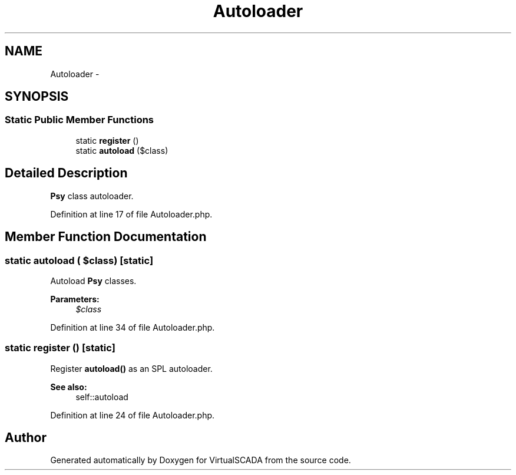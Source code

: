 .TH "Autoloader" 3 "Tue Apr 14 2015" "Version 1.0" "VirtualSCADA" \" -*- nroff -*-
.ad l
.nh
.SH NAME
Autoloader \- 
.SH SYNOPSIS
.br
.PP
.SS "Static Public Member Functions"

.in +1c
.ti -1c
.RI "static \fBregister\fP ()"
.br
.ti -1c
.RI "static \fBautoload\fP ($class)"
.br
.in -1c
.SH "Detailed Description"
.PP 
\fBPsy\fP class autoloader\&. 
.PP
Definition at line 17 of file Autoloader\&.php\&.
.SH "Member Function Documentation"
.PP 
.SS "static autoload ( $class)\fC [static]\fP"
Autoload \fBPsy\fP classes\&.
.PP
\fBParameters:\fP
.RS 4
\fI$class\fP 
.RE
.PP

.PP
Definition at line 34 of file Autoloader\&.php\&.
.SS "static register ()\fC [static]\fP"
Register \fBautoload()\fP as an SPL autoloader\&.
.PP
\fBSee also:\fP
.RS 4
self::autoload 
.RE
.PP

.PP
Definition at line 24 of file Autoloader\&.php\&.

.SH "Author"
.PP 
Generated automatically by Doxygen for VirtualSCADA from the source code\&.
